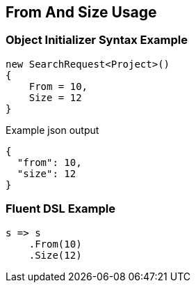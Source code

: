 :ref_current: https://www.elastic.co/guide/en/elasticsearch/reference/current

:github: https://github.com/elastic/elasticsearch-net

:imagesdir: ../../images/

[[from-and-size-usage]]
== From And Size Usage

=== Object Initializer Syntax Example

[source,csharp]
----
new SearchRequest<Project>()
{
    From = 10,
    Size = 12
}
----

[source,javascript]
.Example json output
----
{
  "from": 10,
  "size": 12
}
----

=== Fluent DSL Example

[source,csharp]
----
s => s
    .From(10)
    .Size(12)
----

